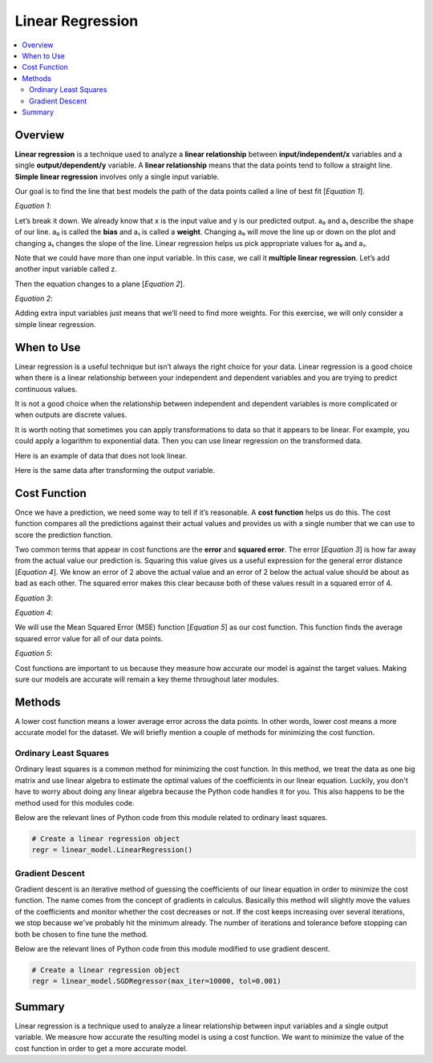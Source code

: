 #################
Linear Regression
#################

.. contents::
  :local:
  :depth: 3

********
Overview
********
**Linear regression** is a technique used to analyze a **linear relationship** between **input/independent/x** variables and a single **output/dependent/y** variable. A **linear relationship** means that the data points tend to follow a straight line. **Simple linear regression** involves only a single input variable.

.. image:: _img/LR.png

Our goal is to find the line that best models the path of the data points called a line of best fit [*Equation 1*].

*Equation 1*:

.. image:: _img/Linear_Equation.png

.. image:: _img/LR_LOBF.png

Let’s break it down. We already know that x is the input value and y is our predicted output. a₀ and a₁ describe the shape of our line. a₀ is called the **bias** and a₁ is called a **weight**. Changing a₀ will move the line up or down on the plot and changing a₁ changes the slope of the line. Linear regression helps us pick appropriate values for a₀ and a₁.

Note that we could have more than one input variable. In this case, we call it **multiple linear regression**. Let’s add another input variable called z.

.. image:: _img/MLR.png

Then the equation changes to a plane [*Equation 2*].

*Equation 2*:

.. image:: _img/3d_Linear_Equation.png

.. image:: _img/MLR_POBF.png

Adding extra input variables just means that we’ll need to find more weights. For this exercise, we will only consider a simple linear regression.

***********
When to Use
***********
Linear regression is a useful technique but isn’t always the right choice for your data. Linear regression is a good choice when there is a linear relationship between your independent and dependent variables and you are trying to predict continuous values.

.. image:: _img/LR.png

It is not a good choice when the relationship between independent and dependent variables is more complicated or when outputs are discrete values.

.. image:: _img/Not_Linear.png

It is worth noting that sometimes you can apply transformations to data so that it appears to be linear. For example, you could apply a logarithm to exponential data. Then you can use linear regression on the transformed data.

Here is an example of data that does not look linear.

.. image:: _img/Exponential.png

Here is the same data after transforming the output variable.

.. image:: _img/Exponential_Transformed.png

*************
Cost Function
*************
Once we have a prediction, we need some way to tell if it’s reasonable. A **cost function** helps us do this. The cost function compares all the predictions against their actual values and provides us with a single number that we can use to score the prediction function.

.. image:: _img/Cost.png

Two common terms that appear in cost functions are the **error** and **squared error**. The error [*Equation 3*] is how far away from the actual value our prediction is. Squaring this value gives us a useful expression for the general error distance [*Equation 4*]. We know an error of 2 above the actual value and an error of 2 below the actual value should be about as bad as each other. The squared error makes this clear because both of these values result in a squared error of 4.

*Equation 3*:

.. image:: _img/Error_Function.png


*Equation 4*:

.. image:: _img/Square_Error_Function.png

We will use the Mean Squared Error (MSE) function [*Equation 5*] as our cost function. This function finds the average squared error value for all of our data points.

*Equation 5*:

.. image:: _img/MSE_Function.png

Cost functions are important to us because they measure how accurate our model is against the target values. Making sure our models are accurate will remain a key theme throughout later modules.

*******
Methods
*******
A lower cost function means a lower average error across the data points. In other words, lower cost means a more accurate model for the dataset. We will briefly mention a couple of methods for minimizing the cost function.

======================
Ordinary Least Squares
======================
Ordinary least squares is a common method for minimizing the cost function. In this method, we treat the data as one big matrix and use linear algebra to estimate the optimal values of the coefficients in our linear equation. Luckily, you don't have to worry about doing any linear algebra because the Python code handles it for you. This also happens to be the method used for this modules code.

Below are the relevant lines of Python code from this module related to ordinary least squares.

.. code-block:: python

   # Create a linear regression object
   regr = linear_model.LinearRegression()

================
Gradient Descent
================
Gradient descent is an iterative method of guessing the coefficients of our linear equation in order to minimize the cost function. The name comes from the concept of gradients in calculus. Basically this method will slightly move the values of the coefficients and monitor whether the cost decreases or not. If the cost keeps increasing over several iterations, we stop because we've probably hit the minimum already. The number of iterations and tolerance before stopping can both be chosen to fine tune the method.

Below are the relevant lines of Python code from this module modified to use gradient descent.

.. code-block:: python

   # Create a linear regression object
   regr = linear_model.SGDRegressor(max_iter=10000, tol=0.001)

*******
Summary
*******
Linear regression is a technique used to analyze a linear relationship between input variables and a single output variable. We measure how accurate the resulting model is using a cost function. We want to minimize the value of the cost function in order to get a more accurate model.
